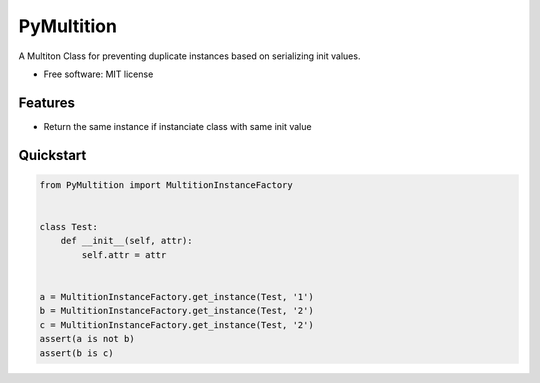 PyMultition
================

|pypi|

A Multiton Class for preventing duplicate instances based on serializing init values.

-  Free software: MIT license

Features
--------

-  Return the same instance if instanciate class with same init value

Quickstart
----------
.. code-block:: python

   from PyMultition import MultitionInstanceFactory


   class Test:
       def __init__(self, attr):
           self.attr = attr


   a = MultitionInstanceFactory.get_instance(Test, '1')
   b = MultitionInstanceFactory.get_instance(Test, '2')
   c = MultitionInstanceFactory.get_instance(Test, '2')
   assert(a is not b)
   assert(b is c)

   
.. |pypi| image:: https://img.shields.io/pypi/v/PyMultition.svg
   :target: https://pypi.python.org/pypi/PyMultition
